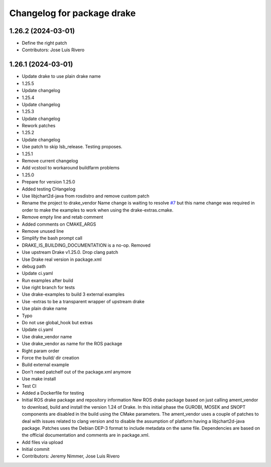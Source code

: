 ^^^^^^^^^^^^^^^^^^^^^^^^^^^
Changelog for package drake
^^^^^^^^^^^^^^^^^^^^^^^^^^^

1.26.2 (2024-03-01)
-------------------
* Define the right patch
* Contributors: Jose Luis Rivero

1.26.1 (2024-03-01)
-------------------
* Update drake to use plain drake name
* 1.25.5
* Update changelog
* 1.25.4
* Update changelog
* 1.25.3
* Update changelog
* Rework patches
* 1.25.2
* Update changelog
* Use patch to skip lsb_release. Testing proposes.
* 1.25.1
* Remove current changelog
* Add vcstool to workaround buildfarm problems
* 1.25.0
* Prepare for version 1.25.0
* Added testing CHangelog
* Use libjchart2d-java from rosdistro and remove custom patch
* Rename the project to drake_vendor
  Name change is waiting to resolve `#7 <https://github.com/j-rivero/ros-drake-vendor/issues/7>`_ but this name change was
  required in order to make the examples to work when using the
  drake-extras.cmake.
* Remove empty line and retab comment
* Added comments on CMAKE_ARGS
* Remove unused line
* Simplify the bash prompt call
* DRAKE_IS_BUILDING_DOCUMENTATION is a no-op. Removed
* Use upstream Drake v1.25.0. Drop clang patch
* Use Drake real version in package.xml
* debug path
* Update ci.yaml
* Run examples after build
* Use right branch for tests
* Use drake-examples to build 3 external examples
* Use -extras to be a transparent wrapper of upstream drake
* Use plain drake name
* Typo
* Do not use global_hook but extras
* Update ci.yaml
* Use drake_vendor name
* Use drake_vendor as name for the ROS package
* Right param order
* Force the build/ dir creation
* Build external example
* Don't need patchelf out of the package.xml anymore
* Use make install
* Test CI
* Added a Dockerfile for testing
* Initial ROS drake package and repository information
  New ROS drake package based on just calling ament_vendor
  to download, build and install the version 1.24 of Drake.
  In this initial phase the GUROBI, MOSEK and SNOPT
  components are disabled in the build using the CMake
  parameters.
  The ament_vendor uses a couple of patches to deal with
  issues related to clang version and to disable the
  assumption of platform having a libjchart2d-java package.
  Patches uses the Debian DEP-3 format to include metadata
  on the same file.
  Dependencies are based on the official documentation and
  comments are in package.xml.
* Add files via upload
* Initial commit
* Contributors: Jeremy Nimmer, Jose Luis Rivero
